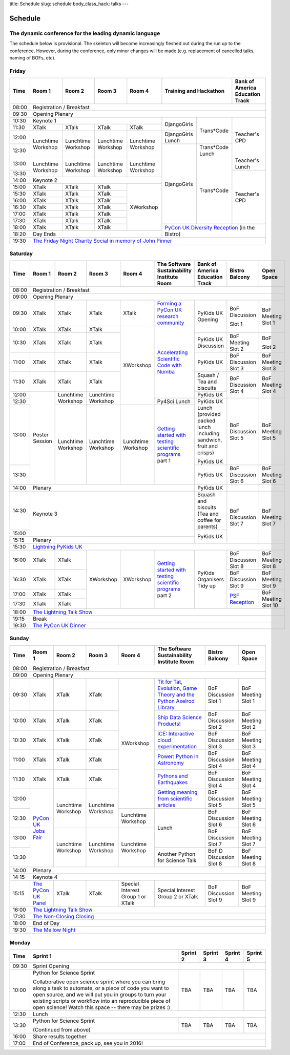 title: Schedule
slug: schedule
body_class_hack: talks
---

Schedule
========

The dynamic conference for the leading dynamic language
-------------------------------------------------------

The schedule below is provisional. The skeleton will become
increasingly fleshed out during the run up to the conference. However,
during the conference, only minor changes will be made (e.g.
replacement of cancelled talks, naming of BOFs, etc).

Friday
------

+-------+------------+------------+------------+------------+--------------------------+-----------+
| Time  | Room 1     | Room 2     | Room 3     | Room 4     | Training and Hackathon   | Bank of   |
|       |            |            |            |            |                          | America   |
|       |            |            |            |            |                          | Education |
|       |            |            |            |            |                          | Track     |
+=======+============+============+============+============+==========================+===========+
| 08:00 | Registration / Breakfast                                                                 |
+-------+------------------------------------------------------------------------------------------+
| 09:30 | Opening Plenary                                                                          |
+-------+---------------------------------------------------+-------------+------------+-----------+
| 10:30 | Keynote 1                                         | DjangoGirls | Trans*Code | Teacher's |
+-------+------------+------------+------------+------------+             |            | CPD       |
| 11:30 | XTalk      | XTalk      | XTalk      | XTalk      |             |            |           |
|       |            |            |            |            |             |            |           |
+-------+------------+------------+------------+------------+-------------+            |           |
| 12:00 | Lunchtime  | Lunchtime  | Lunchtime  | Lunchtime  | DjangoGirls |            |           |
|       | Workshop   | Workshop   | Workshop   | Workshop   | Lunch       |            |           |
+-------+            |            |            |            +-------------+------------+           |
| 12:30 |            |            |            |            | DjangoGirls | Trans*Code |           |
|       |            |            |            |            |             | Lunch      |           |
+-------+------------+------------+------------+------------+             +------------+-----------+
| 13:00 | Lunchtime  | Lunchtime  | Lunchtime  | Lunchtime  |             | Trans*Code | Teacher's |
|       | Workshop   | Workshop   | Workshop   | Workshop   |             |            | Lunch     |
+-------+            |            |            |            |             |            +-----------+
| 13:30 |            |            |            |            |             |            | Teacher's |
|       |            |            |            |            |             |            | CPD       |
+-------+------------+------------+------------+------------+             |            |           |
| 14:00 | Keynote 2                                         |             |            |           |
+-------+------------+------------+------------+------------+             |            |           |
| 15:00 | XTalk      | XTalk      | XTalk      | XWorkshop  |             |            |           |
+-------+------------+------------+------------+            |             |            |           |
| 15:30 | XTalk      | XTalk      | XTalk      |            |             |            |           |
+-------+------------+------------+------------+            |             |            |           |
| 16:00 | XTalk      | XTalk      | XTalk      |            |             |            |           |
+-------+------------+------------+------------+            |             |            |           |
| 16:30 | XTalk      | XTalk      | XTalk      |            |             |            |           |
+-------+------------+------------+------------+            |             |            |           |
| 17:00 | XTalk      | XTalk      | XTalk      |            |             |            |           |
+-------+------------+------------+------------+            |             |            |           |
| 17:30 | XTalk      | XTalk      | XTalk      |            |             |            |           |
+-------+------------+------------+------------+            +-------------+------------+-----------+
| 18:00 | XTalk      | XTalk      | XTalk      |            | `PyCon UK Diversity Reception`_      |
|       |            |            |            |            | (in the Bistro)                      |
+-------+------------+------------+------------+------------+                                      |
| 18:20 | Day Ends                                          |                                      |
+-------+---------------------------------------------------+--------------------------------------+
| 19:30 | `The Friday Night Charity Social in memory of John Pinner`_                              |
+-------+------------------------------------------------------------------------------------------+

Saturday
--------

+-------+----------+----------+----------+----------+-----------+-----------+-----------+---------+
| Time  | Room 1   | Room 2   | Room 3   | Room 4   | The Soft\ | Bank of   | Bistro    | Open    |
|       |          |          |          |          | ware    \ | America   | Balcony   | Space   |
|       |          |          |          |          | Sustaina\ | Education |           |         |
|       |          |          |          |          | bility    | Track     |           |         |
|       |          |          |          |          | Institute |           |           |         |
|       |          |          |          |          | Room      |           |           |         |
+=======+==========+==========+==========+==========+===========+===========+===========+=========+
| 08:00 | Registration / Breakfast                                                                |
+-------+-----------------------------------------------------------------------------------------+
| 09:00 | Opening Plenary                                                                         |
+-------+----------+----------+----------+----------+-----------+-----------+-----------+---------+
| 09:30 | XTalk    | XTalk    | XTalk    | XTalk    | `Form\    | PyKids UK | BoF       | BoF     |
|       |          |          |          |          | ing  a \  | Opening   | Discussi\ | Meeting |
|       |          |          |          |          | PyCon UK \|           | on        | Slot 1  |
|       |          |          |          |          | research \|           |           |         |
|       |          |          |          |          | commun\   |           |           |         |
|       |          |          |          |          | ity`_     |           |           |         |
+-------+----------+----------+----------+----------+-----------+           | Slot 1    |         |
| 10:00 | XTalk    | XTalk    | XTalk    | XWorkshop| `Accel\   |           |           |         |
|       |          |          |          |          | erating \ |           |           |         |
|       |          |          |          |          | Scient\   |           |           |         |
+-------+----------+----------+----------+          | ific \    +-----------+-----------+---------+
| 10:30 | XTalk    | XTalk    | XTalk    |          | Code \    | PyKids UK | BoF       | BoF     |
|       |          |          |          |          | with \    | Discussion| Meeting   |         |
|       |          |          |          |          | Numba`_   |           | Slot 2    | Slot 2  |
|       |          |          |          |          |           |           |           |         |
|       |          |          |          |          |           |           |           |         |
|       |          |          |          |          |           |           |           |         |
+-------+----------+----------+----------+          |           +-----------+-----------+---------+
| 11:00 | XTalk    | XTalk    | XTalk    |          |           | PyKids UK | BoF       | BoF     |
|       |          |          |          |          |           |           | Discussion| Meeting |
|       |          |          |          |          |           |           | Slot 3    | Slot 3  |
|       |          |          |          |          |           |           |           |         |
|       |          |          |          |          |           |           |           |         |
+-------+----------+----------+----------+          |           +-----------+-----------+---------+
| 11:30 | XTalk    | XTalk    | XTalk    |          |           | Squash /  | BoF       | BoF     |
|       |          |          |          |          |           | Tea and   | Discussion| Meeting |
|       |          |          |          |          |           | biscuits  | Slot 4    | Slot 4  |
+-------+----------+----------+----------+          |           +-----------+           |         |
| 12:00 | Poster   | Lunch\   | Lunch\   |          |           | PyKids UK |           |         |
|       | Session  | time     | time     |          |           |           |           |         |
+-------+          | Workshop | Workshop |          +-----------+-----------+-----------+---------+
| 12:30 |          |          |          |          | Py4Sci    | PyKids UK | BoF       | BoF     |
|       |          |          |          |          | Lunch     | Lunch     | Discussion| Meeting |
|       |          |          |          |          |           | (provided | Slot 5    | Slot 5  |
|       |          |          |          |          |           | packed    |           |         |
|       |          |          |          |          |           | lunch     |           |         |
|       |          |          |          |          |           | including |           |         |
|       |          |          |          |          |           | sandwich, |           |         |
|       |          |          |          |          |           | fruit     |           |         |
|       |          |          |          |          |           | and       |           |         |
|       |          |          |          |          |           | crisps)   |           |         |
+-------+          +----------+----------+----------+-----------+           |           |         |
| 13:00 |          | Lunch\   | Lunch\   | Lunch\   | `Getting \| PyKids UK |           |         |
|       |          | time     | time     | time     | started \ |           |           |         |
+-------+          | Workshop | Workshop | Workshop | with \    +-----------+-----------+---------+
| 13:30 |          |          |          |          | testing \ | PyKids UK | BoF       | BoF     |
|       |          |          |          |          | scient\   |           | Discussion| Meeting |
|       |          |          |          |          | ific pro\ |           | Slot 6    | Slot 6  |
|       |          |          |          |          | grams`_   |           |           |         |
|       |          |          |          |          | part 1    |           |           |         |
+-------+----------+----------+----------+----------+-----------+-----------+-----------+---------+
| 14:00 | Plenary                                               | PyKids UK |           |         |
+-------+-------------------------------------------------------+-----------+-----------+---------+
| 14:30 | Keynote 3                                             | Squash    | BoF       | BoF     |
|       |                                                       | and       | Discussion| Meeting |
|       |                                                       | biscuits  | Slot 7    | Slot 7  |
|       |                                                       | (Tea and  |           |         |
|       |                                                       | coffee    |           |         |
|       |                                                       | for       |           |         |
|       |                                                       | parents)  |           |         |
+-------+                                                       +-----------+           |         |
| 15:00 |                                                       | PyKids UK |           |         |
+-------+-------------------------------------------------------+           |           |         |
| 15:15 | Plenary                                               |           |           |         |
+-------+-------------------------------------------------------+-----------+-----------+---------+
| 15:30 | `Lightning PyKids UK`_                                                                  |
+-------+----------+----------+----------+----------+-----------+-----------+-----------+---------+
| 16:00 | XTalk    | XTalk    | XWorkshop| XWorkshop| `Getting \| PyKids    | BoF       | BoF     |
|       |          |          |          |          | started \ | Organisers| Discussion| Meeting |
|       |          |          |          |          | with \    | Tidy up   | Slot 8    | Slot 8  |
+-------+----------+----------+          |          | testing \ |           +-----------+---------+
| 16:30 | XTalk    | XTalk    |          |          | scient\   |           | BoF       | BoF     |
|       |          |          |          |          | ific \    |           | Discussion| Meeting |
|       |          |          |          |          | programs`_|           | Slot 9    | Slot 9  |
+-------+----------+----------+          |          | part 2    |           +-----------+---------+
| 17:00 | XTalk    | XTalk    |          |          |           |           | `PSF \    | BoF     |
|       |          |          |          |          |           |           | Recep\    | Meeting |
|       |          |          |          |          |           |           | tion`_    | Slot 10 |
+-------+----------+----------+          |          |           |           |           |         |
| 17:30 | XTalk    | XTalk    |          |          |           |           |           |         |
|       |          |          |          |          |           |           |           |         |
|       |          |          |          |          |           |           |           |         |
+-------+----------+----------+----------+----------+-----------+-----------+-----------+---------+
| 18:00 | `The Lightning Talk Show`_                                                              |
+-------+-----------------------------------------------------------------------------------------+
| 19:15 | Break                                                                                   |
+-------+-----------------------------------------------------------------------------------------+
| 19:30 | `The PyCon UK Dinner`_                                                                  |
+-------+-----------------------------------------------------------------------------------------+

Sunday
------

+-------+------------+------------+------------+------------+------------+------------+------------+
| Time  | Room 1     | Room 2     | Room 3     | Room 4     | The        | Bistro     | Open Space |
|       |            |            |            |            | Software   | Balcony    |            |
|       |            |            |            |            | Sustainab\ |            |            |
|       |            |            |            |            | ility      |            |            |
|       |            |            |            |            | Institute  |            |            |
|       |            |            |            |            | Room       |            |            |
+=======+============+============+============+============+============+============+============+
| 08:00 | Registration / Breakfast                                                                 |
+-------+------------+------------+------------+------------+------------+------------+------------+
| 09:00 | Opening Plenary                                                                          |
+-------+------------+------------+------------+------------+------------+------------+------------+
| 09:30 | XTalk      | XTalk      | XTalk      | XWorkshop  | `Tit for \ | BoF        | BoF        |
|       |            |            |            |            | Tat, \     | Discussion | Meeting    |
|       |            |            |            |            | Evolut\    | Slot 1     | Slot 1     |
|       |            |            |            |            | ion, \     |            |            |
|       |            |            |            |            | Game \     |            |            |
|       |            |            |            |            | Theory \   |            |            |
|       |            |            |            |            | and the \  |            |            |
|       |            |            |            |            | Python \   |            |            |
|       |            |            |            |            | Axelrod \  |            |            |
|       |            |            |            |            | Library`_  |            |            |
+-------+------------+------------+------------+            +------------+------------+------------+
| 10:00 | XTalk      | XTalk      | XTalk      |            | `Ship \    | BoF        | BoF        |
|       |            |            |            |            | Data \     | Discussion | Meeting    |
|       |            |            |            |            | Science \  | Slot 2     | Slot 2     |
|       |            |            |            |            | Products!`_|            |            |
+-------+------------+------------+------------+            +------------+------------+------------+
| 10:30 | XTalk      | XTalk      | XTalk      |            | `iCE: \    | BoF        | BoF        |
|       |            |            |            |            | Inter\     | Discussion | Meeting    |
|       |            |            |            |            | active \   | Slot 3     | Slot 3     |
|       |            |            |            |            | cloud \    |            |            |
|       |            |            |            |            | experimen\ |            |            |
|       |            |            |            |            | tation`_   |            |            |
+-------+------------+------------+------------+            +------------+------------+------------+
| 11:00 | XTalk      | XTalk      | XTalk      |            | `Power: \  | BoF        | BoF        |
|       |            |            |            |            | Python in \| Discussion | Meeting    |
|       |            |            |            |            | Astronomy`_| Slot 4     | Slot 4     |
+-------+------------+------------+------------+            +------------+------------+------------+
| 11:30 | XTalk      | XTalk      | XTalk      |            | `Pythons \ | BoF        | BoF        |
|       |            |            |            |            | and \      | Discussion | Meeting    |
|       |            |            |            |            | Earth\     | Slot 4     | Slot 4     |
|       |            |            |            |            | quakes`_   |            |            |
+-------+------------+------------+------------+            +------------+------------+------------+
| 12:00 | `PyCon UK \| Lunchtime  | Lunchtime  |            | `Getting \ | BoF        | BoF        |
|       | Jobs Fair`_| Workshop   | Workshop   |            | meaning \  | Discussion | Meeting    |
|       |            |            |            |            | from \     | Slot 5     | Slot 5     |
|       |            |            |            |            | scient\    |            |            |
|       |            |            |            |            | ific \     |            |            |
|       |            |            |            |            | articles`_ |            |            |
+-------+            |            |            +------------+------------+------------+------------+
| 12:30 |            |            |            | Lunchtime  | Lunch      | BoF        | BoF        |
|       |            |            |            | Workshop   |            | Discussion | Meeting    |
|       |            |            |            |            |            | Slot 6     | Slot 6     |
+-------+            +------------+------------+------------+            +------------+------------+
| 13:00 |            | Lunchtime  | Lunchtime  | Lunchtime  |            | BoF        | BoF        |
|       |            | Workshop   | Workshop   | Workshop   |            | Discussion | Meeting    |
|       |            |            |            |            |            | Slot 7     | Slot 7     |
+-------+            |            |            |            +------------+------------+------------+
| 13:30 |            |            |            |            | Another    | BoF D      | BoF        |
|       |            |            |            |            | Python     | Discussion | Meeting    |
|       |            |            |            |            | for        | Slot 8     | Slot 8     |
|       |            |            |            |            | Science    |            |            |
|       |            |            |            |            | Talk       |            |            |
|       |            |            |            |            |            |            |            |
|       |            |            |            |            |            |            |            |
|       |            |            |            |            |            |            |            |
+-------+------------+------------+------------+------------+------------+------------+------------+
| 14:00 | Plenary                                                                                  |
+-------+------------------------------------------------------------------------------------------+
| 14:15 | Keynote 4                                                                                |
+-------+------------+------------+------------+------------+------------+------------+------------+
| 15:15 | `The \     | XTalk      | XTalk      | Special    | Special    | BoF        | BoF        |
|       | PyCon UK \ |            |            | Interest   | Interest   | Discussion | Meeting    |
|       | Panel`_    |            |            | Group 1 or | Group 2    | Slot 9     | Slot 9     |
|       |            |            |            | XTalk      | or XTalk   |            |            |
+-------+------------+------------+------------+------------+------------+------------+------------+
| 16:00 | `The Lightning Talk Show`_                                                               |
+-------+------------------------------------------------------------------------------------------+
| 17:30 | `The Non-Closing Closing`_                                                               |
+-------+------------------------------------------------------------------------------------------+
| 18:00 | End of Day                                                                               |
+-------+------------------------------------------------------------------------------------------+
| 19:30 | `The Mellow Night`_                                                                      |
+-------+------------------------------------------------------------------------------------------+

Monday
------

+-------+-----------------+-----------------+-----------------+-----------------+-----------------+
| Time  | Sprint 1        | Sprint 2        | Sprint 3        | Sprint 4        | Sprint 5        |
+=======+=================+=================+=================+=================+=================+
| 09:30 | Sprint Opening                                                                          |
+-------+-----------------+-----------------+-----------------+-----------------+-----------------+
| 10:00 | Python for      |TBA              | TBA             | TBA             | TBA             |
|       | Science Sprint  |                 |                 |                 |                 |
|       |                 |                 |                 |                 |                 |
|       | Collaborative   |                 |                 |                 |                 |
|       | open science    |                 |                 |                 |                 |
|       | sprint where    |                 |                 |                 |                 |
|       | you can bring   |                 |                 |                 |                 |
|       | along a task to |                 |                 |                 |                 |
|       | automate, or a  |                 |                 |                 |                 |
|       | piece of code   |                 |                 |                 |                 |
|       | you want to     |                 |                 |                 |                 |
|       | open source,    |                 |                 |                 |                 |
|       | and we will put |                 |                 |                 |                 |
|       | you in groups   |                 |                 |                 |                 |
|       | to turn your    |                 |                 |                 |                 |
|       | existing        |                 |                 |                 |                 |
|       | scripts or      |                 |                 |                 |                 |
|       | workflow into   |                 |                 |                 |                 |
|       | an reproducible |                 |                 |                 |                 |
|       | piece of open   |                 |                 |                 |                 |
|       | science! Watch  |                 |                 |                 |                 |
|       | this space --   |                 |                 |                 |                 |
|       | there may be    |                 |                 |                 |                 |
|       | prizes :)       |                 |                 |                 |                 |
+-------+-----------------+-----------------+-----------------+-----------------+-----------------+
| 12:30 | Lunch                                                                                   |
+-------+-----------------+-----------------+-----------------+-----------------+-----------------+
| 13:30 | Python for      |TBA              | TBA             | TBA             | TBA             |
|       | Science Sprint  |                 |                 |                 |                 |
|       |                 |                 |                 |                 |                 |
|       | (Continued      |                 |                 |                 |                 |
|       | from above)     |                 |                 |                 |                 |
|       |                 |                 |                 |                 |                 |
+-------+-----------------+-----------------+-----------------+-----------------+-----------------+
| 16:00 | Share results together                                                                  |
+-------+-----------------------------------------------------------------------------------------+
| 17:00 | End of Conference, pack up, see you in 2016!                                            |
+-------+-----------------------------------------------------------------------------------------+



.. _`The Lightning Talk Show`: /abstracts/#lightningtalks
.. _`The Mellow Night`: /abstracts/#mellow
.. _`The PyCon UK Dinner`: /abstracts/#dinner
.. _`The Friday Night Charity Social in memory of John Pinner`: /abstracts/#social
.. _`Python in Education`: /education/
.. _`PyCon UK Jobs Fair`: /abstracts/#jobfair
.. _`the pycon uk panel`: /abstracts/#panel
.. _`PyCon UK Diversity Reception`: /abstracts/#diversity
.. _`psf reception`: /abstracts/#psf
.. _`The Non-Closing Closing`: /abstracts/#nonclosing
.. _`Lightning PyKids UK`: /abstracts/#lightningkids


.. _`forming a pycon uk research community`: /abstracts/#form
.. _`accelerating scientific code with numba`: /abstracts/#numba
.. _`getting started with testing scientific programs`: /abstracts/#testing
.. _`tit for tat, evolution, game theory and the python axelrod library`: /abstracts/#titfortat
.. _`ship data science products!`: /abstracts/#ship
.. _`ice: interactive cloud experimentation`: /abstracts/#ice
.. _`Power: Python in Astronomy`: /abstracts/#power
.. _`Pythons and Earthquakes`: /abstracts/#earthquakes
.. _`Getting meaning from scientific articles`: /abstracts/#meaning
